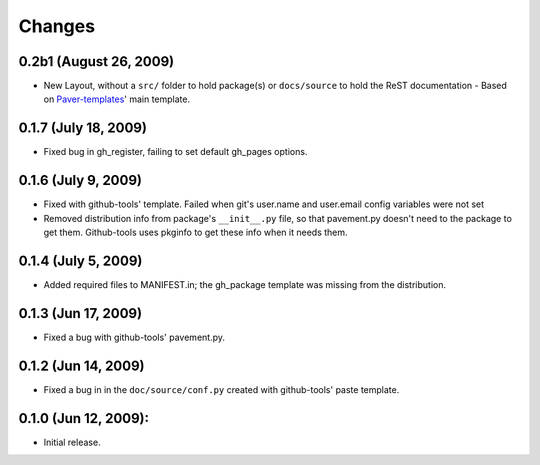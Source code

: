 Changes
=======


0.2b1 (August 26, 2009)
-----------------------

- New Layout, without a ``src/`` folder to hold package(s) or ``docs/source``
  to  hold the ReST documentation - Based on `Paver-templates`_' main template.


0.1.7 (July 18, 2009)
---------------------

- Fixed bug in gh_register, failing to set default gh_pages options.


0.1.6 (July 9, 2009)
--------------------

- Fixed with github-tools' template. Failed when git's user.name and user.email
  config variables were not set
- Removed distribution info from package's ``__init__.py`` file,
  so that pavement.py doesn't need to the package to get them.
  Github-tools uses pkginfo to get these info when it needs them.


0.1.4 (July 5, 2009)
--------------------

- Added required files to MANIFEST.in; the gh_package template was 
  missing from the distribution.  


0.1.3 (Jun 17, 2009)
--------------------

- Fixed a bug with github-tools' pavement.py. 


0.1.2 (Jun 14, 2009)
--------------------

- Fixed a bug in in the ``doc/source/conf.py`` created with github-tools' paste
  template.


0.1.0 (Jun 12, 2009):
---------------------

- Initial release.


.. _Paver-Templates: http://pypi.python.org/pypi/paver-templates/
